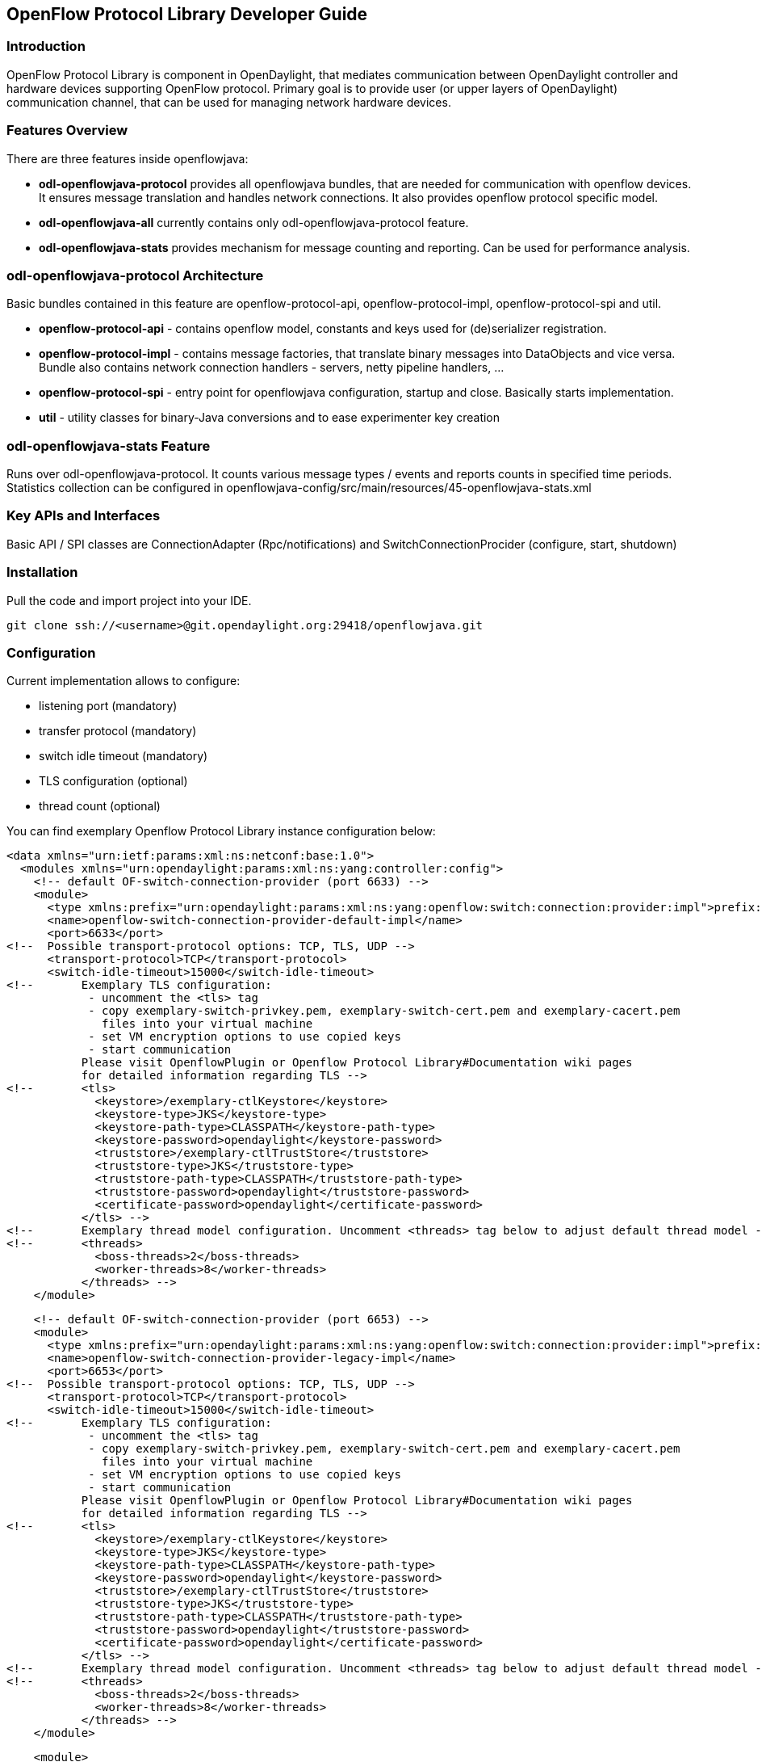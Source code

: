 == OpenFlow Protocol Library Developer Guide

=== Introduction
OpenFlow Protocol Library is component in OpenDaylight, that mediates communication
between OpenDaylight controller and hardware devices supporting OpenFlow protocol.
Primary goal is to provide user (or upper layers of OpenDaylight) communication
channel, that can be used for managing network hardware devices.

=== Features Overview
There are three features inside openflowjava:

* *odl-openflowjava-protocol* provides all openflowjava bundles, that are needed
for communication with openflow devices. It ensures message translation and
handles network connections. It also provides openflow protocol specific
model.
* *odl-openflowjava-all* currently contains only odl-openflowjava-protocol feature.
* *odl-openflowjava-stats* provides mechanism for message counting and reporting.
Can be used for performance analysis.

=== odl-openflowjava-protocol Architecture
Basic bundles contained in this feature are openflow-protocol-api,
openflow-protocol-impl, openflow-protocol-spi and util.

* *openflow-protocol-api* - contains openflow model, constants and keys used for
(de)serializer registration.
* *openflow-protocol-impl* - contains message factories, that translate binary
messages into DataObjects and vice versa. Bundle also contains network connection
handlers - servers, netty pipeline handlers, ...
* *openflow-protocol-spi* - entry point for openflowjava configuration,
startup and close. Basically starts implementation.
* *util* - utility classes for binary-Java conversions and to ease experimenter
key creation

=== odl-openflowjava-stats Feature
Runs over odl-openflowjava-protocol. It counts various message types / events
and reports counts in specified time periods. Statistics collection can be
configured in openflowjava-config/src/main/resources/45-openflowjava-stats.xml

=== Key APIs and Interfaces
Basic API / SPI classes are ConnectionAdapter (Rpc/notifications) and
SwitchConnectionProcider (configure, start, shutdown)

//=== API Reference Documentation
//Provide links to JavaDoc, REST API documentation, etc.  [TBD]

=== Installation ===
Pull the code and import project into your IDE.
----
git clone ssh://<username>@git.opendaylight.org:29418/openflowjava.git
----
=== Configuration ===
Current implementation allows to configure:

* listening port (mandatory)
* transfer protocol (mandatory)
* switch idle timeout (mandatory)
* TLS configuration (optional)
* thread count (optional)

You can find exemplary Openflow Protocol Library instance configuration below:
----
<data xmlns="urn:ietf:params:xml:ns:netconf:base:1.0">
  <modules xmlns="urn:opendaylight:params:xml:ns:yang:controller:config">
    <!-- default OF-switch-connection-provider (port 6633) -->
    <module>
      <type xmlns:prefix="urn:opendaylight:params:xml:ns:yang:openflow:switch:connection:provider:impl">prefix:openflow-switch-connection-provider-impl</type>
      <name>openflow-switch-connection-provider-default-impl</name>
      <port>6633</port>
<!--  Possible transport-protocol options: TCP, TLS, UDP -->
      <transport-protocol>TCP</transport-protocol>
      <switch-idle-timeout>15000</switch-idle-timeout>
<!--       Exemplary TLS configuration:
            - uncomment the <tls> tag
            - copy exemplary-switch-privkey.pem, exemplary-switch-cert.pem and exemplary-cacert.pem
              files into your virtual machine
            - set VM encryption options to use copied keys
            - start communication
           Please visit OpenflowPlugin or Openflow Protocol Library#Documentation wiki pages
           for detailed information regarding TLS -->
<!--       <tls>
             <keystore>/exemplary-ctlKeystore</keystore>
             <keystore-type>JKS</keystore-type>
             <keystore-path-type>CLASSPATH</keystore-path-type>
             <keystore-password>opendaylight</keystore-password>
             <truststore>/exemplary-ctlTrustStore</truststore>
             <truststore-type>JKS</truststore-type>
             <truststore-path-type>CLASSPATH</truststore-path-type>
             <truststore-password>opendaylight</truststore-password>
             <certificate-password>opendaylight</certificate-password>
           </tls> -->
<!--       Exemplary thread model configuration. Uncomment <threads> tag below to adjust default thread model -->
<!--       <threads>
             <boss-threads>2</boss-threads>
             <worker-threads>8</worker-threads>
           </threads> -->
    </module>
----
----
    <!-- default OF-switch-connection-provider (port 6653) -->
    <module>
      <type xmlns:prefix="urn:opendaylight:params:xml:ns:yang:openflow:switch:connection:provider:impl">prefix:openflow-switch-connection-provider-impl</type>
      <name>openflow-switch-connection-provider-legacy-impl</name>
      <port>6653</port>
<!--  Possible transport-protocol options: TCP, TLS, UDP -->
      <transport-protocol>TCP</transport-protocol>
      <switch-idle-timeout>15000</switch-idle-timeout>
<!--       Exemplary TLS configuration:
            - uncomment the <tls> tag
            - copy exemplary-switch-privkey.pem, exemplary-switch-cert.pem and exemplary-cacert.pem
              files into your virtual machine
            - set VM encryption options to use copied keys
            - start communication
           Please visit OpenflowPlugin or Openflow Protocol Library#Documentation wiki pages
           for detailed information regarding TLS -->
<!--       <tls>
             <keystore>/exemplary-ctlKeystore</keystore>
             <keystore-type>JKS</keystore-type>
             <keystore-path-type>CLASSPATH</keystore-path-type>
             <keystore-password>opendaylight</keystore-password>
             <truststore>/exemplary-ctlTrustStore</truststore>
             <truststore-type>JKS</truststore-type>
             <truststore-path-type>CLASSPATH</truststore-path-type>
             <truststore-password>opendaylight</truststore-password>
             <certificate-password>opendaylight</certificate-password>
           </tls> -->
<!--       Exemplary thread model configuration. Uncomment <threads> tag below to adjust default thread model -->
<!--       <threads>
             <boss-threads>2</boss-threads>
             <worker-threads>8</worker-threads>
           </threads> -->
    </module>
----
----
    <module>
      <type xmlns:prefix="urn:opendaylight:params:xml:ns:yang:openflow:common:config:impl">prefix:openflow-provider-impl</type>
      <name>openflow-provider-impl</name>
      <openflow-switch-connection-provider>
        <type xmlns:ofSwitch="urn:opendaylight:params:xml:ns:yang:openflow:switch:connection:provider">ofSwitch:openflow-switch-connection-provider</type>
        <name>openflow-switch-connection-provider-default</name>
      </openflow-switch-connection-provider>
      <openflow-switch-connection-provider>
        <type xmlns:ofSwitch="urn:opendaylight:params:xml:ns:yang:openflow:switch:connection:provider">ofSwitch:openflow-switch-connection-provider</type>
        <name>openflow-switch-connection-provider-legacy</name>
      </openflow-switch-connection-provider>
      <binding-aware-broker>
        <type xmlns:binding="urn:opendaylight:params:xml:ns:yang:controller:md:sal:binding">binding:binding-broker-osgi-registry</type>
        <name>binding-osgi-broker</name>
      </binding-aware-broker>
    </module>
  </modules>
----
Possible transport-protocol options:

* TCP
* TLS
* UDP

Switch-idle timeout specifies time needed to detect idle state of switch. When
no message is received from switch within this time, upper layers are notified
on switch idleness.
To be able to use this exemplary TLS configuration:

* uncomment the +<tls>+ tag
* copy _exemplary-switch-privkey.pem_, _exemplary-switch-cert.pem_ and
_exemplary-cacert.pem_ files into your virtual machine
* set VM encryption options to use copied keys (please visit TLS support wiki page
for detailed information regarding TLS)
* start communication

Thread model configuration specifies how many threads are desired to perform
Netty's I/O operations.

* boss-threads specifies the number of threads that register incoming connections
* worker-threads specifies the number of threads performing read / write
(+ serialization / deserialization) operations.


=== Architecture

==== Public API +(openflow-protocol-api)+
Set of interfaces and builders for immutable data transfer objects representing
Openflow Protocol structures.

Transfer objects and service APIs are infered from several YANG models
using code generator to reduce verbosity of definition and repeatibility of code.

The following YANG modules are defined:

* openflow-types - defines common Openflow specific types
* openflow-instruction - defines base Openflow instructions
* openflow-action - defines base Openflow actions
* openflow-augments - defines object augmentations
* openflow-extensible-match - defines Openflow OXM match
* openflow-protocol - defines Openflow Protocol messages
* system-notifications - defines system notification objects
* openflow-configuration - defines structures used in ConfigSubsystem

This modules also reuse types from following YANG modules:

* ietf-inet-types - IP adresses, IP prefixes, IP-protocol related types
* ietf-yang-types - Mac Address, etc.

The use of predefined types is to make APIs contracts more safe, better readable
and documented (e.g using MacAddress instead of byte array...)

==== TCP Channel pipeline +(openflow-protocol-impl)+

Creates channel processing pipeline based on configuration and support.

.TCP Channel pipeline
imageopenflowjava/500px-TCPChannelPipeline.png[width=500]

.Switch Connection Provider
Implementation of connection point for other projects. Library exposes its
functionality through this class.
Library can be configured, started and shutdowned here. There are also methods
for custom (de)serializer registration.

.Tcp Connection Initializer
In order to initialize TCP connection to a device (switch), OF Plugin calls method
+initiateConnection()+ in +SwitchConnectionProvider+. This method in turn initializes
(Bootstrap) server side channel towards the device.

.TCP Handler
Represents single server that is handling incoming connections over TCP / TLS protocol.
TCP Handler creates a single instance of TCP Channel Initializer that will initialize
channels. After that it binds to configured InetAddress and port. When a new
device connects, TCP Handler registers its channel and passes control to
TCP Channel Initializer.

.TCP Channel Initializer
This class is used for channel initialization / rejection and passing arguments.
After a new channel has been registered it calls Switch Connection Handler's
(OF Plugin) accept method to decide if the library should keep the newly registered
channel or if the channel should be closed. If the channel has been accepted,
TCP Channel Initializer creates the whole pipeline with needed handlers and also
with ConnectionAdapter instance. After the channel pipeline is ready, Switch
Connection Handler is notified with +onConnectionReady+ notification.
OpenFlow Plugin can now start sending messages downstream.

.Idle Handler
If there are no messages received for more than time specified, this handler
triggers idle state notification.
The switch idle timeout is received as a parameter from ConnectionConfiguration
settings. Idle State Handler is inactive while there are messages received within
the switch idle timeout. If there are no messages received for more than timeout
specified, handler creates SwitchIdleEvent message and sends it upstream.

.TLS Handler
It encrypts and decrypts messages over TLS protocol.
Engaging TLS Handler into pipeline is matter of configuration (+<tls>+ tag).
TLS communication is either unsupported or required. TLS Handler is represented
as a Netty's SslHandler.

.OF Frame Decoder
Parses input stream into correct length message frames for further processing.
Framing is based on Openflow header length. If received message is shorter than
minimal length of OpenFlow message (8 bytes), OF Frame Decoder waits for more data.
After receiving at least 8 bytes the decoder checks length in OpenFlow header.
If there are still some bytes missing, the decoder waits for them. Else the OF
Frame Decoder sends correct length message to next handler in the channel pipeline.

.OF Version Detector
Detects version of used OpenFlow Protocol and discards unsupported version messages.
If the detected version is supported, OF Version Detector creates
+VersionMessageWrapper+ object containing the detected version and byte message
and sends this object upstream.

.OF Decoder
Chooses correct deserilization factory (based on message type) and deserializes
messages into generated DTOs (Data Transfer Object).
OF Decoder receives +VersionMessageWrapper+ object and passes it to
+DeserializationFactory+ which will return translated DTO. +DeserializationFactory+
creates +MessageCodeKey+ object with version and type of received message and
Class of object that will be the received message deserialized into. This object
is used as key when searching for appropriate decoder in +DecoderTable+.
+DecoderTable+ is basically a map storing decoders. Found decoder translates
received message into DTO. If there was no decoder found, null is returned. After
returning translated DTO back to OF Decoder, the decoder checks if it is null or not.
When the DTO is null, the decoder logs this state and throws an Exception. Else it
passes the DTO further upstream. Finally, the OF Decoder releases ByteBuf containing
received and decoded byte message.

.OF Encoder
Chooses correct serialization factory (based on type of DTO) and serializes DTOs
into byte messages.
OF Encoder does the opposite than the OF Decoder using the same principle.
OF Encoder receives DTO, passes it for translation and if the result is not null,
it sends translated DTO downstream as a ByteBuf. Searching for appropriate encoder
is done via MessageTypeKey, based on version and class of received DTO.

.Delegating Inbound Handler
Delegates received DTOs to Connection Adapter.
It also reacts on channelInactive and channelUnregistered events. Upon one of
these events is triggered, DelegatingInboundHandler creates DisconnectEvent message
and sends it upstream, notifying upper layers about switch disconnection.

.Channel Outbound Queue
Message flushing handler.
Stores outgoing messages (DTOs) and flushes them. Flush is performed based on time
expired and on the number of messages enqueued.

.Connection Adapter
Provides a facade on top of pipeline, which hides netty.io specifics. Provides a
set of methods to register for incoming messages and to send messages to particular
channel / session.
ConnectionAdapterImpl basically implements three interfaces (unified in one
superinterface ConnectionFacade):

* ConnectionAdapter
* MessageConsumer
* OpenflowProtocolService


*ConnectionAdapter* interface has methods for setting up listeners (message,
system and connection ready listener), method to check if all listeners are set,
checking if the channel is alive and disconnect method. Disconnect method clears
responseCache and disables consuming of new messages.

*MessageConsumer* interface holds only one method: +consume()+. +Consume()+ method
is called from DelegatingInboundHandler. This method processes received DTO's based
on their type. There are three types of received objects:

* System notifications - invoke system notifications in OpenFlow Plugin
(systemListener set). In case of +DisconnectEvent+ message, the Connection Adapter
clears response cache and disables consume() method processing,
* OpenFlow asynchronous messages (from switch) - invoke corresponding notifications
in OpenFlow Plugin,
* OpenFlow symmetric messages (replies to requests) - create +RpcResponseKey+
with XID and DTO's class set. This +RpcResponseKey+ is then used to find
corresponding future object in responseCache. Future object is set with success
flag, received message and errors (if any occurred). In case no corresponding
future was found in responseCache, Connection Adapter logs warning and discards
the message. Connection Adapter also logs warning when an unknown DTO is received.

*OpenflowProtocolService* interface contains all rpc-methods for sending messages
from upper layers (OpenFlow Plugin) downstream and responding. Request messages
return Future filled with expected reply message, otherwise the expected Future
is of type Void.

*NOTE:*
MultipartRequest message is the only exception. Basically it is request - reply
Message type, but it wouldn't be able to process more following MultipartReply
messages if this was implemented as rpc (only one Future). This is why MultipartReply
is implemented as notification. OpenFlow Plugin takes care of correct message
processing.


==== UDP Channel pipeline (openflow-protocol-impl)
Creates UDP channel processing pipeline based on configuration and support.
*Switch Connection Provider*, *Channel Outbound Queue* and *Connection Adapter*
fulfill the same role as in case of TCP connection / channel pipeline (please
see above).

.UDP Channel pipeline
image::openflowjava/500px-UdpChannelPipeline.png[width=500]

.UDP Handler

Represents single server that is handling incoming connections over UDP (DTLS)
protocol.
UDP Handler creates a single instance of UDP Channel Initializer that will
initialize channels. After that it binds to configured InetAddress and port.
When a new device connects, UDP Handler registers its channel and passes control
to UDP Channel Initializer.

.UDP Channel Initializer
This class is used for channel initialization and passing arguments.
After a new channel has been registered (for UDP there is always only one channel)
UDP Channel Initializer creates whole pipeline with needed handlers.

.DTLS Handler
Haven't been implemented yet. Will take care of secure DTLS connections.

.OF Datagram Packet Handler
Combines functionality of OF Frame Decoder and OF Version Detector. Extracts
messages from received datagram packets and checks if message version is supported.
If there is a message received from yet unknown sender, OF Datagram Packet Handler
creates Connection Adapter for this sender and stores it under sender's address in
+UdpConnectionMap+. This map is also used for sending the messages and for correct
Connection Adapter lookup - to delegate messages from one channel to multiple sessions.

.OF Datagram Packet Decoder
Chooses correct deserilization factory (based on message type) and deserializes
messages into generated DTOs.
OF Decoder receives +VersionMessageUdpWrapper+ object and passes it to
+DeserializationFactory+ which will return translated DTO. +DeserializationFactory+
creates +MessageCodeKey+ object with version and type of received message and
Class of object that will be the received message deserialized into. This object
is used as key when searching for appropriate decoder in +DecoderTable+.
+DecoderTable+ is basically a map storing decoders. Found decoder translates
received message into DTO (DataTransferObject). If there was no decoder found,
null is returned. After returning translated DTO back to OF Datagram Packet Decoder,
the decoder checks if it is null or not. When the DTO is null, the decoder logs
this state. Else it looks up appropriate Connection Adapter in +UdpConnectionMap+
and passes the DTO to found Connection Adapter. Finally, the OF Decoder releases
+ByteBuf+ containing received and decoded byte message.

.OF Datagram Packet Encoder
Chooses correct serialization factory (based on type of DTO) and serializes DTOs
into byte messages.
OF Datagram Packet Encoder does the opposite than the OF Datagram Packet Decoder
using the same principle. OF Encoder receives DTO, passes it for translation and
if the result is not null, it sends translated DTO downstream as a datagram packet.
Searching for appropriate encoder is done via MessageTypeKey, based on version
and class of received DTO.

==== SPI (openflow-protocol-spi)
Defines interface for library's connection point for other projects. Library
exposes its functionality through this interface.

==== Integration test (openflow-protocol-it)
Testing communication with simple client.

==== Simple client(simple-client)
Lightweight switch simulator - programmable with desired scenarios.

==== Utility (util)
Contains utility classes, mainly for work with ByteBuf.


=== Library's lifecycle

Steps (after the library's bundle is started):

* [1] Library is configured by ConfigSubsystem (adress, ports, encryption, ...)
* [2] Plugin injects its SwitchConnectionHandler into the Library
* [3] Plugin starts the Library
* [4] Library creates configured protocol handler (e.g. TCP Handler)
* [5] Protocol Handler creates Channel Initializer
* [6] Channel Initializer asks plugin whether to accept incoming connection on
each new switch connection
* [7] Plugin responds:
    - true - continue building pipeline
    - false - reject connection / disconnect channel
* [8] Library notifies Plugin with onSwitchConnected(ConnectionAdapter)
notification, passing reference to ConnectionAdapter, that will handle the connection
* [9] Plugin registers its system and message listeners
* [10] FireConnectionReadyNotification() is triggered, announcing that pipeline
handlers needed for communication have been created and Plugin can start
communication
* [11] Plugin shutdowns the Library when desired

.Library lifecycle
image::openflowjava/Library_lifecycle.png[width=500]


=== Statistics collection

==== Introduction
Statistics collection collects message statistics.
Current collected statistics (+DS+ - downstream, +US+ - upstream):

* +DS_ENTERED_OFJAVA+ - all messages that entered openflowjava (picked up from
openflowplugin)
* +DS_ENCODE_SUCCESS+ - successfully encoded messages
* +DS_ENCODE_FAIL+ - messages that failed during encoding (serialization) process
* +DS_FLOW_MODS_ENTERED+ - all flow-mod messages that entered openflowjava
* +DS_FLOW_MODS_SENT+ - all flow-mod messages that were successfully sent
* +US_RECEIVED_IN_OFJAVA+ - messages received from switch
* +US_DECODE_SUCCESS+ - successfully decoded messages
* +US_DECODE_FAIL+ - messages that failed during decoding (deserialization) process
* +US_MESSAGE_PASS+ - messages handed over to openflowplugin

==== Karaf
In orded to start statistics, it is needed to feature:install odl-openflowjava-stats.
To see the logs one should use log:set DEBUG org.opendaylight.openflowjava.statistics
and than probably log:display (you can log:list to see if the logging has been set).
To adjust collection settings it is enough to modify 45-openflowjava-stats.xml.

==== JConsole
JConsole provides two commands for the statistics collection:

* printing current statistics
* resetting statistic counters

After attaching JConsole to correct process, one only needs to go into MBeans
+tab -> org.opendaylight.controller -> RuntimeBean -> statistics-collection-service-impl
-> statistics-collection-service-impl -> Operations+  to be able to use this commands.

=== TLS Support
NOTE: see OpenFlow Plugin Developper Guide

=== Extensibility

==== Introduction

Entry point for the extensibility is +SwitchConnectionProvider+.
+SwitchConnectionProvider+ contains methods for (de)serializer registration.
To register deserializer it is needed to use .register*Deserializer(key, impl).
To register serializer one must use .register*Serializer(key, impl). Registration
can occur either during configuration or at runtime.

*NOTE*: In case when experimenter message is received and no (de)serializer was
registered, the library will throw +IllegalArgumentException+.

==== Basic Principle
In order to use extensions it is needed to augment existing model and register new (de)serializers.

Augmenting the model:
1. Create new augmentation

Register (de)serializers:
1. Create your (de)serializer
2. Let it implement +OFDeserializer<>+ / +OFSerializer<>+
- in case the structure you are (de)serializing needs to be used in Multipart
TableFeatures messages, let it implement +HeaderDeserializer<>+ / +HeaderSerializer+
3. Implement prescribed methods
4. Register your deserializer under appropriate key (in our case
+ExperimenterActionDeserializerKey+)
5. Register your serializer under appropriate key (in our case
+ExperimenterActionSerializerKey+)
6. Done, test your implementation

*NOTE*: If you don't know what key should be used with your (de)serializer
implementation, please visit <<registration_keys, Registration keys>> page.

==== Example
Let's say we have vendor / experimenter action represented by this structure:
----
struct foo_action {
    uint16_t type;
    uint16_t length;
    uint32_t experimenter;
    uint16_t first;
    uint16_t second;
    uint8_t  pad[4];
}
----
First, we have to augment existing model. We create new module, which imports
"+openflow-types.yang+" (don't forget to update your +pom.xml+ with api dependency).
Now we create foo action identity:
----
import openflow-types {prefix oft;}
identity foo {
    description "Foo action description";
    base oft:action-base;
}
----

This will be used as type in our structure. Now we must augment existing action
structure, so that we will have the desired fields first and second. In order to
create new augmentation, our module has to import "+openflow-action.yang+". The
augment should look like this:
----
import openflow-action {prefix ofaction;}
augment "/ofaction:actions-container/ofaction:action" {
    ext:augment-identifier "foo-action";
        leaf first {
            type uint16;
        }
        leaf second {
            type uint16;
        }
    }
----
We are finished with model changes. Run mvn clean compile to generate sources.
After generation is done, we need to implement our (de)serializer.

Deserializer:
----
public class FooActionDeserializer extends OFDeserializer<Action> {
   @Override
   public Action deserialize(ByteBuf input) {
       ActionBuilder builder = new ActionBuilder();
       input.skipBytes(SIZE_OF_SHORT_IN_BYTES); *// we know the type of action*
       builder.setType(Foo.class);
       input.skipBytes(SIZE_OF_SHORT_IN_BYTES); *// we don't need length*
       *// now create experimenterIdAugmentation - so that openflowplugin can
       differentiate correct vendor codec*
       ExperimenterIdActionBuilder expIdBuilder = new ExperimenterIdActionBuilder();
       expIdBuilder.setExperimenter(new ExperimenterId(input.readUnsignedInt()));
       builder.addAugmentation(ExperimenterIdAction.class, expIdBuilder.build());
       FooActionBuilder fooBuilder = new FooActionBuilder();
       fooBuilder.setFirst(input.readUnsignedShort());
       fooBuilder.setSecond(input.readUnsignedShort());
       builder.addAugmentation(FooAction.class, fooBuilder.build());
       input.skipBytes(4); *// padding*
       return builder.build();
   }
}
----
Serializer:
----
public class FooActionSerializer extends OFSerializer<Action> {
   @Override
   public void serialize(Action action, ByteBuf outBuffer) {
       outBuffer.writeShort(FOO_CODE);
       outBuffer.writeShort(16);
       *// we don't have to check for ExperimenterIdAction augmentation - our
       serializer*
       *// was called based on the vendor / experimenter ID, so we simply write
       it to buffer*
       outBuffer.writeInt(VENDOR / EXPERIMENTER ID);
       FooAction foo = action.getAugmentation(FooAction.class);
       outBuffer.writeShort(foo.getFirst());
       outBuffer.writeShort(foo.getSecond());
       outBuffer.writeZero(4); //write padding
   }
}
----
Register both deserializer and serializer:
+SwitchConnectionProvider.registerDeserializer(new
ExperimenterActionDeserializerKey(0x04, VENDOR / EXPERIMENTER ID),
new FooActionDeserializer());+
+SwitchConnectionProvider.registerSerializer(new
ExperimenterActionSerializerKey(0x04, VENDOR / EXPERIMENTER ID),
new FooActionSerializer());+

We are ready to test our implementation.

*NOTE:* Vendor / Experimenter structures define only vendor / experimenter ID as
common distinguisher (besides action type). Vendor / Experimenter ID is unique
for all vendor messages - that's why vendor is able to register only one class
under ExperimenterAction(De)SerializerKey. And that's why vendor has to switch
/ choose between his subclasses / subtypes on his own.

==== Detailed walkthrough: Deserialization extensibility

.External interface & class description
*OFGeneralDeserializer:*

* +OFDeserializer<E extends DataObject>+
** _deserialize(ByteBuf)_ - deserializes given ByteBuf
* +HeaderDeserializer<E extends DataObject>+
** _deserializeHeaders(ByteBuf)_ - deserializes only E headers (used in Multipart
TableFeatures messages)

*DeserializerRegistryInjector*

* +injectDeserializerRegistry(DeserializerRegistry)+ - injects deserializer
registry into deserializer. Useful when custom deserializer needs access to
other deserializers.

*NOTE:* DeserializerRegistryInjector is not OFGeneralDeserializer descendand.
It is a standalone interface.

*MessageCodeKey and its descendants*
These keys are used as for deserializer lookup in DeserializerRegistry.
MessageCodeKey should is used in general, while its descendants are used in more
special cases. For Example ActionDeserializerKey is used for Action deserializer
lookup and (de)registration. Vendor is provided with special keys, which contain
only the most necessary fields. These keys usually start with "Experimenter"
prefix (MatchEntryDeserializerKey is an exception).

MessageCodeKey has these fields:

* short version - Openflow wire version number
* int value - value read from byte message
* Class<?> clazz - class of object being creating

.Scenario walkthrough
* [1] The scenario starts in a custom bundle which wants to extend library's
functionality. The custom bundle creates deserializers which implement exposed
+OFDeserializer+ / +HeaderDeserializer+ interfaces (wrapped under
+OFGeneralDeserializer+ unifying super interface).
* [2] Created deserializers are paired with corresponding ExperimenterKeys,
which are used for deserializer lookup.
If you don't know what key should be used with your (de)serializer implementation,
please visit <<registration_keys, Registration keys>> page.
* [3] Paired deserializers are passed to the OF Library
via *SwitchConnectionProvider*._registerCustomDeserializer(key, impl)_.
Library registers the deserializer.
** While registering, Library checks if the deserializer is an instance of
*DeserializerRegistryInjector* interface. If yes, the DeserializerRegistry
(which stores all deserializer references) is injected into the deserializer.

This is particularly useful when the deserializer needs access to other
deserializers. For example +IntructionsDeserializer+ needs access to
+ActionsDeserializer+ in order to be able to process
OFPIT_WRITE_ACTIONS/OFPIT_APPLY_ACTIONS instructions.

.Deserialization scenario walkthrough
image::openflowjava/800px-Extensibility.png[width=500]

==== Detailed walkthrough: Serialization extensibility
.External interface & class description

*OFGeneralSerializer:*

* OFSerializer<E extends DataObject>
** _serialize(E,ByteBuf)_ - serializes E into given ByteBuf
* +HeaderSerializer<E extends DataObject>+
** _serializeHeaders(E,ByteBuf)_ - serializes E headers (used in Multipart
TableFeatures messages)

*SerializerRegistryInjector*
* +injectSerializerRegistry(SerializerRegistry)+ - injects serializer registry
into serializer. Useful when custom serializer needs access to other serializers.

*NOTE:* SerializerRegistryInjector is not OFGeneralSerializer descendand.

*MessageTypeKey and its descendants*
These keys are used as for serializer lookup in SerializerRegistry.
MessageTypeKey should is used in general, while its descendants are used in more
special cases. For Example ActionSerializerKey is used for Action serializer
lookup and (de)registration. Vendor is provided with special keys, which contain
only the most necessary fields. These keys usually start with "Experimenter"
prefix (MatchEntrySerializerKey is an exception).

MessageTypeKey has these fields:

* _short version_ - Openflow wire version number
* _Class<E> msgType_ - DTO class

Scenario walkthrough

* [1] Serialization extensbility principles are similar to the deserialization
principles. The scenario starts in a custom bundle. The custom bundle creates
serializers which implement exposed OFSerializer / HeaderSerializer interfaces
(wrapped under OFGeneralSerializer unifying super interface).
* [2] Created serializers are paired with their ExperimenterKeys, which are used
for serializer lookup.
If you don't know what key should be used with your serializer implementation,
please visit <<registration_keys, Registration keys>> page.
* [3] Paired serializers are passed to the OF Library via
*SwitchConnectionProvider*._registerCustomSerializer(key, impl)_. Library
registers the serializer.
* While registering, Library checks if the serializer is an instance of
*SerializerRegistryInjector* interface. If yes, the SerializerRegistry (which
stores all serializer references) is injected into the serializer.

This is particularly useful when the serializer needs access to other deserializers.
For example IntructionsSerializer needs access to ActionsSerializer in order to
be able to process OFPIT_WRITE_ACTIONS/OFPIT_APPLY_ACTIONS instructions.

.Serialization scenario walkthrough
image::openflowjava/800px-Extensibility2.png[width=500]

==== Internal description

*SwitchConnectionProvider*
+SwitchConnectionProvider+ constructs and initializes both deserializer and
serializer registries with default (de)serializers. It also injects the
+DeserializerRegistry+ into the +DeserializationFactory+, the +SerializerRegistry+
into the +SerializationFactory+.
When call to register custom (de)serializer is made, +SwitchConnectionProvider+
calls register method on appropriate registry.

*DeserializerRegistry / SerializerRegistry*
Both registries contain init() method to initialize default (de)serializers.
Registration checks if key or (de)serializer implementation are not +null+. If at
least one of the is +null+, +NullPointerException+ is thrown. Else the
(de)serializer implementation is checked if it is +(De)SerializerRegistryInjector+
instance. If it is an instance of this interface, the registry is injected into
this (de)serializer implementation.

+GetSerializer(key)+ or +GetDeserializer(key)+ performs registry lookup. Because
there are two separate interfaces that might be put into the registry, the
registry uses their unifying super interface. Get(De)Serializer(key) method casts
the super interface to desired type. There is also a null check for the
(de)serializer received from the registry. If the deserializer wasn't found,
+NullPointerException+ with key description is thrown. 


[[registration_keys]]
==== Registration keys

.Deserialization

*Possible openflow extensions and their keys*

There are three vendor specific extensions in Openflow v1.0 and eight in
Openflow v1.3. These extensions are registered under registration keys,
that are shown in table below: 

.*Deserialization*
[options="header",cols="20%,10%,40%,30%"]
|========================================================================================================================================================
|Extension type            |OpenFlow|Registration key                                                                 |Utility class
|Vendor message            |1.0     |ExperimenterIdDeserializerKey(1, experimenterId, ExperimenterMessage.class)      |ExperimenterDeserializerKeyFactory
|Action                    |1.0     |ExperimenterActionDeserializerKey(1, experimenter ID)                            |.
|Stats message             |1.0     |ExperimenterMultipartReplyMessageDeserializerKey(1, experimenter ID)             |ExperimenterDeserializerKeyFactory
|Experimenter message      |1.3     |ExperimenterIdDeserializerKey(4, experimenterId, ExperimenterMessage.class)      |ExperimenterDeserializerKeyFactory
|Match entry               |1.3     |MatchEntryDeserializerKey(4, (number) ${oxm_Class}, (number) ${oxm_Field});      |.
|                          |        |key.setExperimenterId(experimenter ID);                                          |.
|Action                    |1.3     |ExperimenterActionDeserializerKey(4, experimenter ID)                            |.
|Instruction               |1.3     |ExperimenterInstructionDeserializerKey(4, experimenter ID)                       |.
|Multipart                 |1.3     |ExperimenterIdDeserializerKey(4, experimenterId, MultipartReplyMessage.class)    |ExperimenterDeserializerKeyFactory
|Multipart - Table features|1.3     |ExperimenterIdDeserializerKey(4, experimenterId, TableFeatureProperties.class)   |ExperimenterDeserializerKeyFactory
|Error                     |1.3     |ExperimenterIdDeserializerKey(4, experimenterId, ErrorMessage.class)             |ExperimenterDeserializerKeyFactory
|Queue property            |1.3     |ExperimenterIdDeserializerKey(4, experimenterId, QueueProperty.class)            |ExperimenterDeserializerKeyFactory
|Meter band type           |1.3     |ExperimenterIdDeserializerKey(4, experimenterId, MeterBandExperimenterCase.class)|ExperimenterDeserializerKeyFactory
|========================================================================================================================================================

.Serialization

*Possible openflow extensions and their keys*

There are three vendor specific extensions in Openflow v1.0 and seven Openflow
v1.3. These extensions are registered under registration keys, that are shown in
table below:


.*Serialization*
[options="header",cols="20%,10%,40%,30%"]
|=============================================================================================================================================================
|Extension type            |OpenFlow|Registration key                                                                        |Utility class
|Vendor message            |1.0     |ExperimenterIdSerializerKey<>(1, experimenterId, ExperimenterInput.class)               |ExperimenterSerializerKeyFactory
|Action                    |1.0     |ExperimenterActionSerializerKey(1, experimenterId, sub-type)                            |.
|Stats message             |1.0     |ExperimenterMultipartRequestSerializerKey(1, experimenter ID)                           |ExperimenterSerializerKeyFactory
|Experimenter message      |1.3     |ExperimenterIdSerializerKey<>(4, experimenterId, ExperimenterInput.class)               |ExperimenterSerializerKeyFactory
|Match entry               |1.3     |MatchEntrySerializerKey<>(4, (class) ${oxm_Class}, (class) ${oxm_Field});               |.
|                          |        |key.setExperimenterId(experimenter ID)                                                  |.
|Action                    |1.3     |ExperimenterActionSerializerKey(4, experimenterId, sub-type)                            |.
|Instruction               |1.3     |ExperimenterInstructionSerializerKey(4, experimenter ID)                                |.
|Multipart                 |1.3     |ExperimenterIdSerializerKey<>(4, experimenterId, MultipartRequestExperimenterCase.class)|ExperimenterSerializerKeyFactory
|Multipart - Table features|1.3     |ExperimenterIdSerializerKey<>(4, experimenterId, TableFeatureProperties.class)          |ExperimenterSerializerKeyFactory
|Meter band type           |1.3     |ExperimenterIdSerializerKey<>(4, experimenterId, MeterBandExperimenterCase.class)       |ExperimenterSerializerKeyFactory 
|=============================================================================================================================================================
